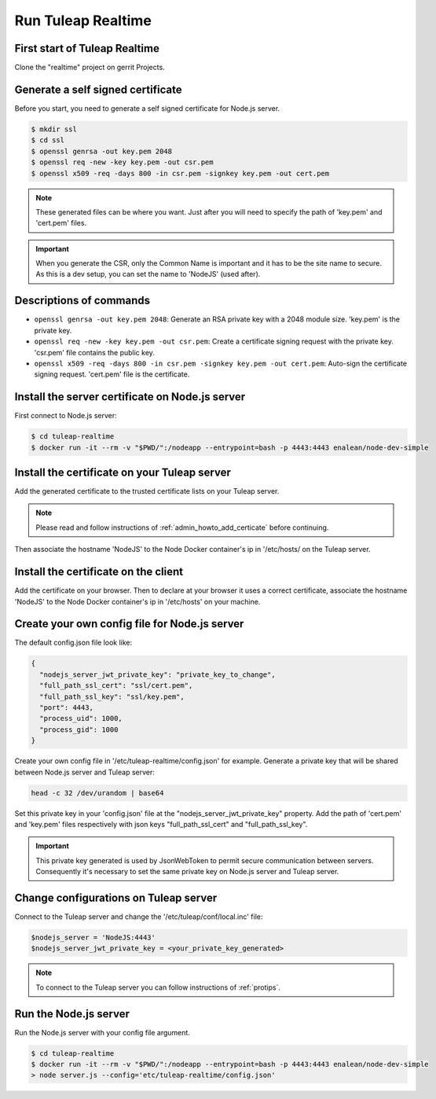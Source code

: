Run Tuleap Realtime
==========

First start of Tuleap Realtime
---------------------

Clone the "realtime" project on gerrit Projects.

Generate a self signed certificate
---------------------

Before you start, you need to generate a self signed certificate for Node.js server.

.. code-block:: bash

    $ mkdir ssl
    $ cd ssl
    $ openssl genrsa -out key.pem 2048
    $ openssl req -new -key key.pem -out csr.pem
    $ openssl x509 -req -days 800 -in csr.pem -signkey key.pem -out cert.pem

.. NOTE:: These generated files can be where you want. Just after you will need to specify the path of 'key.pem' and 'cert.pem' files.

.. IMPORTANT:: When you generate the CSR, only the Common Name is important and it has to be the site name to secure.
    As this is a dev setup, you can set the name to 'NodeJS' (used after).

Descriptions of commands
------------------------

* ``openssl genrsa -out key.pem 2048``: Generate an RSA private key with a 2048 module size. 'key.pem' is the private key.
* ``openssl req -new -key key.pem -out csr.pem``: Create a certificate signing request with the private key. 'csr.pem' file contains the public key.
* ``openssl x509 -req -days 800 -in csr.pem -signkey key.pem -out cert.pem``: Auto-sign the certificate signing request. 'cert.pem' file is the certificate.

Install the server certificate on Node.js server
--------

First connect to Node.js server:

.. code-block:: bash

    $ cd tuleap-realtime
    $ docker run -it --rm -v "$PWD/":/nodeapp --entrypoint=bash -p 4443:4443 enalean/node-dev-simple

Install the certificate on your Tuleap server
---------------------------------------------

Add the generated certificate to the trusted certificate lists on your Tuleap server.

.. NOTE:: Please read and follow instructions of :ref:`admin_howto_add_certicate` before continuing.

Then associate the hostname 'NodeJS' to the Node Docker container's ip in '/etc/hosts/ on the Tuleap server.

Install the certificate on the client
---------------

Add the certificate on your browser. Then to declare at your browser it uses a correct certificate, associate the hostname 'NodeJS' to the Node Docker container's ip in '/etc/hosts' on your machine.

Create your own config file for Node.js server
---------------

The default config.json file look like:

.. code-block:: json

    {
      "nodejs_server_jwt_private_key": "private_key_to_change",
      "full_path_ssl_cert": "ssl/cert.pem",
      "full_path_ssl_key": "ssl/key.pem",
      "port": 4443,
      "process_uid": 1000,
      "process_gid": 1000
    }

Create your own config file in '/etc/tuleap-realtime/config.json' for example.
Generate a private key that will be shared between Node.js server and Tuleap server:

.. code-block:: bash

    head -c 32 /dev/urandom | base64

Set this private key in your 'config.json' file at the "nodejs_server_jwt_private_key" property.
Add the path of 'cert.pem' and 'key.pem' files respectively with json keys "full_path_ssl_cert" and "full_path_ssl_key".

.. IMPORTANT:: This private key generated is used by JsonWebToken to permit secure communication between servers.
    Consequently it's necessary to set the same private key on Node.js server and Tuleap server.

Change configurations on Tuleap server
---------------

Connect to the Tuleap server and change the '/etc/tuleap/conf/local.inc' file:

.. code-block:: txt

    $nodejs_server = 'NodeJS:4443'
    $nodejs_server_jwt_private_key = <your_private_key_generated>

.. NOTE:: To connect to the Tuleap server you can follow instructions of :ref:`protips`.

Run the Node.js server
----------------------

Run the Node.js server with your config file argument.

.. code-block:: bash

    $ cd tuleap-realtime
    $ docker run -it --rm -v "$PWD/":/nodeapp --entrypoint=bash -p 4443:4443 enalean/node-dev-simple
    > node server.js --config='etc/tuleap-realtime/config.json'
